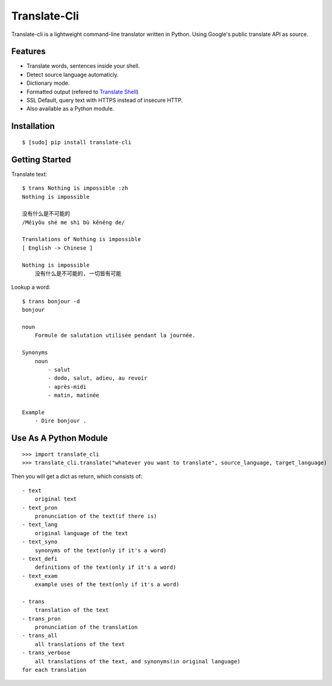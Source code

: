 Translate-Cli
=============
Translate-cli is a lightweight command-line translator written in Python. Using Google's public translate API as source.


Features
--------
- Translate words, sentences inside your shell.

- Detect source language automaticly.

- Dictionary mode.

- Formatted output (refered to `Translate Shell`_)

- SSL Default, query text with HTTPS instead of insecure HTTP.

- Also available as a Python module.


Installation
------------
::

    $ [sudo] pip install translate-cli


Getting Started
---------------
Translate text::

    $ trans Nothing is impossible :zh
    Nothing is impossible

    没有什么是不可能的
    /Méiyǒu shé me shì bù kěnéng de/

    Translations of Nothing is impossible
    [ English -> Chinese ]

    Nothing is impossible
        没有什么是不可能的, 一切皆有可能

Lookup a word::

    $ trans bonjour -d
    bonjour

    noun
        Formule de salutation utilisée pendant la journée.

    Synonyms
        noun
            - salut
            - dodo, salut, adieu, au revoir
            - après-midi
            - matin, matinée

    Example
        - Dire bonjour .


Use As A Python Module
----------------------
::

    >>> import translate_cli
    >>> translate_cli.translate("whatever you want to translate", source_language, target_language)

Then you will get a dict as return, which consists of:
::

    - text
        original text
    - text_pron
        pronunciation of the text(if there is)
    - text_lang
        original language of the text
    - text_syno
        synonyms of the text(only if it's a word)
    - text_defi
        definitions of the text(only if it's a word)
    - text_exam
        example uses of the text(only if it's a word)

    - trans
        translation of the text
    - trans_pron
        pronunciation of the translation
    - trans_all
        all translations of the text
    - trans_verbose
        all translations of the text, and synonyms(in original language)
    for each translation


.. _Translate Shell: https://github.com/soimort/translate-shell
